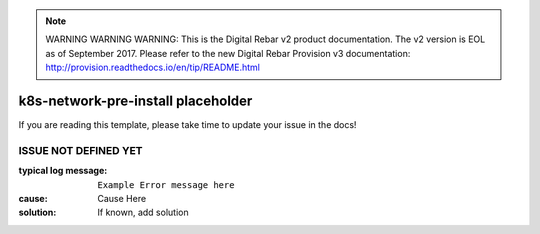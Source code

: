 
.. note:: WARNING WARNING WARNING:  This is the Digital Rebar v2 product documentation.  The v2 version is EOL as of September 2017.  Please refer to the new Digital Rebar Provision v3 documentation:  http:\/\/provision.readthedocs.io\/en\/tip\/README.html

k8s-network-pre-install placeholder
===================================

If you are reading this template, please take time to update your issue in the docs!

ISSUE NOT DEFINED YET
---------------------

:typical log message: ``Example Error message here``
:cause: Cause Here
:solution: If known, add solution
